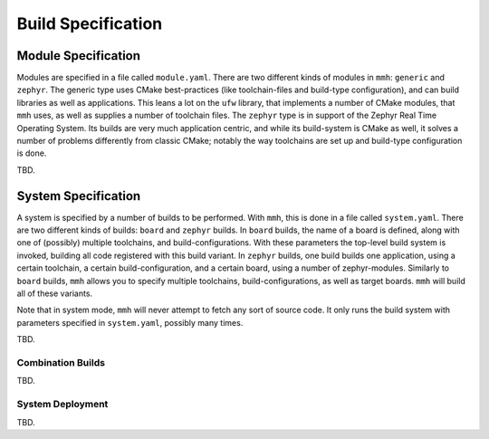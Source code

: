 Build Specification
*******************

Module Specification
====================

Modules are specified in a file called ``module.yaml``. There are two different
kinds of modules in ``mmh``: ``generic`` and ``zephyr``. The generic type uses
CMake best-practices (like toolchain-files and build-type configuration), and
can build libraries as well as applications. This leans a lot on the ``ufw``
library, that implements a number of CMake modules, that ``mmh`` uses, as well
as supplies a number of toolchain files. The ``zephyr`` type is in support of
the Zephyr Real Time Operating System. Its builds are very much application
centric, and while its build-system is CMake as well, it solves a number of
problems differently from classic CMake; notably the way toolchains are set up
and build-type configuration is done.

TBD.

System Specification
====================

A system is specified by a number of builds to be performed. With ``mmh``, this
is done in a file called ``system.yaml``. There are two different kinds of
builds: ``board`` and ``zephyr`` builds. In ``board`` builds, the name of a
board is defined, along with one of (possibly) multiple toolchains, and
build-configurations. With these parameters the top-level build system is
invoked, building all code registered with this build variant. In ``zephyr``
builds, one build builds one application, using a certain toolchain, a certain
build-configuration, and a certain board, using a number of zephyr-modules.
Similarly to ``board`` builds, ``mmh`` allows you to specify multiple
toolchains, build-configurations, as well as target boards. ``mmh`` will build
all of these variants.

Note that in system mode, ``mmh`` will never attempt to fetch any sort of
source code. It only runs the build system with parameters specified in
``system.yaml``, possibly many times.

TBD.

Combination Builds
------------------

TBD.

System Deployment
-----------------

TBD.
